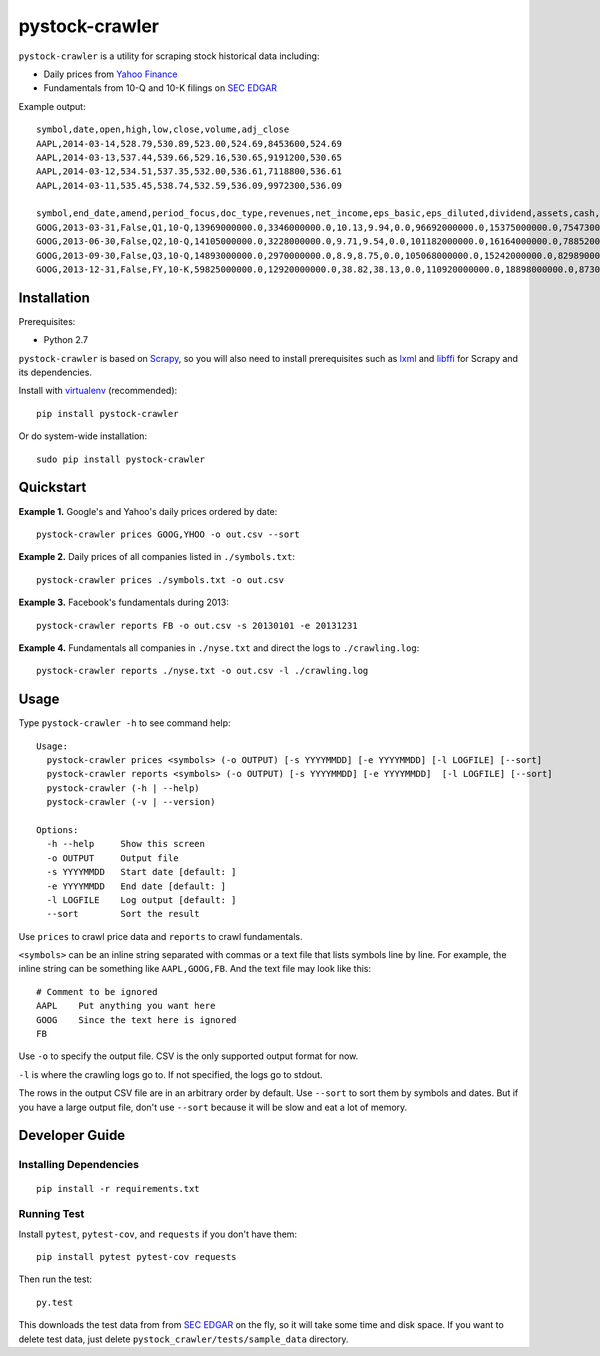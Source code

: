 pystock-crawler
===============

.. image:: https://badge.fury.io/py/pystock-crawler.png
    :target: http://badge.fury.io/py/pystock-crawler

.. image:: https://travis-ci.org/eliangcs/pystock-crawler.png?branch=master
    :target: https://travis-ci.org/eliangcs/pystock-crawler

.. image:: https://coveralls.io/repos/eliangcs/pystock-crawler/badge.png?branch=master
    :target: https://coveralls.io/r/eliangcs/pystock-crawler

``pystock-crawler`` is a utility for scraping stock historical data including:

* Daily prices from `Yahoo Finance`_
* Fundamentals from 10-Q and 10-K filings on `SEC EDGAR`_

Example output::

    symbol,date,open,high,low,close,volume,adj_close
    AAPL,2014-03-14,528.79,530.89,523.00,524.69,8453600,524.69
    AAPL,2014-03-13,537.44,539.66,529.16,530.65,9191200,530.65
    AAPL,2014-03-12,534.51,537.35,532.00,536.61,7118800,536.61
    AAPL,2014-03-11,535.45,538.74,532.59,536.09,9972300,536.09

    symbol,end_date,amend,period_focus,doc_type,revenues,net_income,eps_basic,eps_diluted,dividend,assets,cash,equity
    GOOG,2013-03-31,False,Q1,10-Q,13969000000.0,3346000000.0,10.13,9.94,0.0,96692000000.0,15375000000.0,75473000000.0
    GOOG,2013-06-30,False,Q2,10-Q,14105000000.0,3228000000.0,9.71,9.54,0.0,101182000000.0,16164000000.0,78852000000.0
    GOOG,2013-09-30,False,Q3,10-Q,14893000000.0,2970000000.0,8.9,8.75,0.0,105068000000.0,15242000000.0,82989000000.0
    GOOG,2013-12-31,False,FY,10-K,59825000000.0,12920000000.0,38.82,38.13,0.0,110920000000.0,18898000000.0,87309000000.0


Installation
------------

Prerequisites:

* Python 2.7

``pystock-crawler`` is based on Scrapy_, so you will also need to install
prerequisites such as lxml_ and libffi_ for Scrapy and its dependencies.

Install with `virtualenv`_ (recommended)::

    pip install pystock-crawler

Or do system-wide installation::

    sudo pip install pystock-crawler


Quickstart
----------

**Example 1.** Google's and Yahoo's daily prices ordered by date::

    pystock-crawler prices GOOG,YHOO -o out.csv --sort

**Example 2.** Daily prices of all companies listed in ``./symbols.txt``::

    pystock-crawler prices ./symbols.txt -o out.csv

**Example 3.** Facebook's fundamentals during 2013::

    pystock-crawler reports FB -o out.csv -s 20130101 -e 20131231

**Example 4.** Fundamentals all companies in ``./nyse.txt`` and direct the
logs to ``./crawling.log``::

    pystock-crawler reports ./nyse.txt -o out.csv -l ./crawling.log


Usage
-----

Type ``pystock-crawler -h`` to see command help::

    Usage:
      pystock-crawler prices <symbols> (-o OUTPUT) [-s YYYYMMDD] [-e YYYYMMDD] [-l LOGFILE] [--sort]
      pystock-crawler reports <symbols> (-o OUTPUT) [-s YYYYMMDD] [-e YYYYMMDD]  [-l LOGFILE] [--sort]
      pystock-crawler (-h | --help)
      pystock-crawler (-v | --version)

    Options:
      -h --help     Show this screen
      -o OUTPUT     Output file
      -s YYYYMMDD   Start date [default: ]
      -e YYYYMMDD   End date [default: ]
      -l LOGFILE    Log output [default: ]
      --sort        Sort the result

Use ``prices`` to crawl price data and ``reports`` to crawl fundamentals.

``<symbols>`` can be an inline string separated with commas or a text file
that lists symbols line by line. For example, the inline string can be
something like ``AAPL,GOOG,FB``. And the text file may look like this::

    # Comment to be ignored
    AAPL    Put anything you want here
    GOOG    Since the text here is ignored
    FB

Use ``-o`` to specify the output file. CSV is the only supported output format
for now.

``-l`` is where the crawling logs go to. If not specified, the logs go to
stdout.

The rows in the output CSV file are in an arbitrary order by default. Use
``--sort`` to sort them by symbols and dates. But if you have a large output
file, don't use ``--sort`` because it will be slow and eat a lot of memory.


Developer Guide
---------------

Installing Dependencies
~~~~~~~~~~~~~~~~~~~~~~~
::

    pip install -r requirements.txt


Running Test
~~~~~~~~~~~~

Install ``pytest``, ``pytest-cov``, and ``requests`` if you don't have them::

    pip install pytest pytest-cov requests

Then run the test::

    py.test

This downloads the test data from from `SEC EDGAR`_ on the fly, so it will
take some time and disk space. If you want to delete test data, just delete
``pystock_crawler/tests/sample_data`` directory.


.. _libffi: https://sourceware.org/libffi/
.. _lxml: http://lxml.de/
.. _Scrapy: http://scrapy.org/
.. _SEC EDGAR: http://www.sec.gov/edgar/searchedgar/companysearch.html
.. _virtualenv: http://www.virtualenv.org/
.. _virtualenvwrapper: http://virtualenvwrapper.readthedocs.org/
.. _Yahoo Finance: http://finance.yahoo.com/
